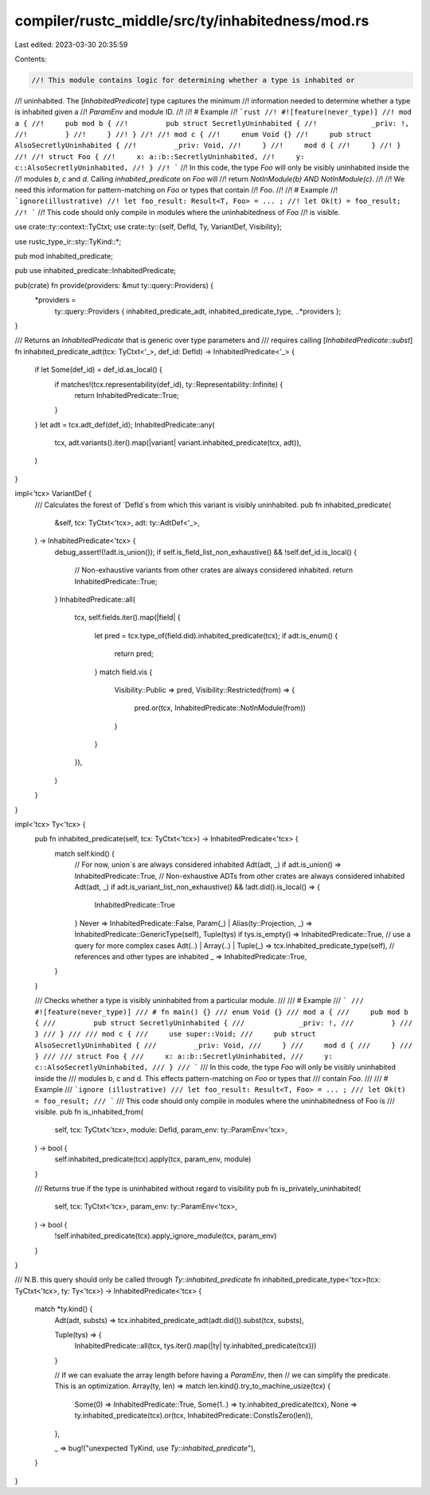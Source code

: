 compiler/rustc_middle/src/ty/inhabitedness/mod.rs
=================================================

Last edited: 2023-03-30 20:35:59

Contents:

.. code-block:: rs

    //! This module contains logic for determining whether a type is inhabited or
//! uninhabited. The [`InhabitedPredicate`] type captures the minimum
//! information needed to determine whether a type is inhabited given a
//! `ParamEnv` and module ID.
//!
//! # Example
//! ```rust
//! #![feature(never_type)]
//! mod a {
//!     pub mod b {
//!         pub struct SecretlyUninhabited {
//!             _priv: !,
//!         }
//!     }
//! }
//!
//! mod c {
//!     enum Void {}
//!     pub struct AlsoSecretlyUninhabited {
//!         _priv: Void,
//!     }
//!     mod d {
//!     }
//! }
//!
//! struct Foo {
//!     x: a::b::SecretlyUninhabited,
//!     y: c::AlsoSecretlyUninhabited,
//! }
//! ```
//! In this code, the type `Foo` will only be visibly uninhabited inside the
//! modules `b`, `c` and `d`. Calling `inhabited_predicate` on `Foo` will
//! return `NotInModule(b) AND NotInModule(c)`.
//!
//! We need this information for pattern-matching on `Foo` or types that contain
//! `Foo`.
//!
//! # Example
//! ```ignore(illustrative)
//! let foo_result: Result<T, Foo> = ... ;
//! let Ok(t) = foo_result;
//! ```
//! This code should only compile in modules where the uninhabitedness of `Foo`
//! is visible.

use crate::ty::context::TyCtxt;
use crate::ty::{self, DefId, Ty, VariantDef, Visibility};

use rustc_type_ir::sty::TyKind::*;

pub mod inhabited_predicate;

pub use inhabited_predicate::InhabitedPredicate;

pub(crate) fn provide(providers: &mut ty::query::Providers) {
    *providers =
        ty::query::Providers { inhabited_predicate_adt, inhabited_predicate_type, ..*providers };
}

/// Returns an `InhabitedPredicate` that is generic over type parameters and
/// requires calling [`InhabitedPredicate::subst`]
fn inhabited_predicate_adt(tcx: TyCtxt<'_>, def_id: DefId) -> InhabitedPredicate<'_> {
    if let Some(def_id) = def_id.as_local() {
        if matches!(tcx.representability(def_id), ty::Representability::Infinite) {
            return InhabitedPredicate::True;
        }
    }
    let adt = tcx.adt_def(def_id);
    InhabitedPredicate::any(
        tcx,
        adt.variants().iter().map(|variant| variant.inhabited_predicate(tcx, adt)),
    )
}

impl<'tcx> VariantDef {
    /// Calculates the forest of `DefId`s from which this variant is visibly uninhabited.
    pub fn inhabited_predicate(
        &self,
        tcx: TyCtxt<'tcx>,
        adt: ty::AdtDef<'_>,
    ) -> InhabitedPredicate<'tcx> {
        debug_assert!(!adt.is_union());
        if self.is_field_list_non_exhaustive() && !self.def_id.is_local() {
            // Non-exhaustive variants from other crates are always considered inhabited.
            return InhabitedPredicate::True;
        }
        InhabitedPredicate::all(
            tcx,
            self.fields.iter().map(|field| {
                let pred = tcx.type_of(field.did).inhabited_predicate(tcx);
                if adt.is_enum() {
                    return pred;
                }
                match field.vis {
                    Visibility::Public => pred,
                    Visibility::Restricted(from) => {
                        pred.or(tcx, InhabitedPredicate::NotInModule(from))
                    }
                }
            }),
        )
    }
}

impl<'tcx> Ty<'tcx> {
    pub fn inhabited_predicate(self, tcx: TyCtxt<'tcx>) -> InhabitedPredicate<'tcx> {
        match self.kind() {
            // For now, union`s are always considered inhabited
            Adt(adt, _) if adt.is_union() => InhabitedPredicate::True,
            // Non-exhaustive ADTs from other crates are always considered inhabited
            Adt(adt, _) if adt.is_variant_list_non_exhaustive() && !adt.did().is_local() => {
                InhabitedPredicate::True
            }
            Never => InhabitedPredicate::False,
            Param(_) | Alias(ty::Projection, _) => InhabitedPredicate::GenericType(self),
            Tuple(tys) if tys.is_empty() => InhabitedPredicate::True,
            // use a query for more complex cases
            Adt(..) | Array(..) | Tuple(_) => tcx.inhabited_predicate_type(self),
            // references and other types are inhabited
            _ => InhabitedPredicate::True,
        }
    }

    /// Checks whether a type is visibly uninhabited from a particular module.
    ///
    /// # Example
    /// ```
    /// #![feature(never_type)]
    /// # fn main() {}
    /// enum Void {}
    /// mod a {
    ///     pub mod b {
    ///         pub struct SecretlyUninhabited {
    ///             _priv: !,
    ///         }
    ///     }
    /// }
    ///
    /// mod c {
    ///     use super::Void;
    ///     pub struct AlsoSecretlyUninhabited {
    ///         _priv: Void,
    ///     }
    ///     mod d {
    ///     }
    /// }
    ///
    /// struct Foo {
    ///     x: a::b::SecretlyUninhabited,
    ///     y: c::AlsoSecretlyUninhabited,
    /// }
    /// ```
    /// In this code, the type `Foo` will only be visibly uninhabited inside the
    /// modules b, c and d. This effects pattern-matching on `Foo` or types that
    /// contain `Foo`.
    ///
    /// # Example
    /// ```ignore (illustrative)
    /// let foo_result: Result<T, Foo> = ... ;
    /// let Ok(t) = foo_result;
    /// ```
    /// This code should only compile in modules where the uninhabitedness of Foo is
    /// visible.
    pub fn is_inhabited_from(
        self,
        tcx: TyCtxt<'tcx>,
        module: DefId,
        param_env: ty::ParamEnv<'tcx>,
    ) -> bool {
        self.inhabited_predicate(tcx).apply(tcx, param_env, module)
    }

    /// Returns true if the type is uninhabited without regard to visibility
    pub fn is_privately_uninhabited(
        self,
        tcx: TyCtxt<'tcx>,
        param_env: ty::ParamEnv<'tcx>,
    ) -> bool {
        !self.inhabited_predicate(tcx).apply_ignore_module(tcx, param_env)
    }
}

/// N.B. this query should only be called through `Ty::inhabited_predicate`
fn inhabited_predicate_type<'tcx>(tcx: TyCtxt<'tcx>, ty: Ty<'tcx>) -> InhabitedPredicate<'tcx> {
    match *ty.kind() {
        Adt(adt, substs) => tcx.inhabited_predicate_adt(adt.did()).subst(tcx, substs),

        Tuple(tys) => {
            InhabitedPredicate::all(tcx, tys.iter().map(|ty| ty.inhabited_predicate(tcx)))
        }

        // If we can evaluate the array length before having a `ParamEnv`, then
        // we can simplify the predicate. This is an optimization.
        Array(ty, len) => match len.kind().try_to_machine_usize(tcx) {
            Some(0) => InhabitedPredicate::True,
            Some(1..) => ty.inhabited_predicate(tcx),
            None => ty.inhabited_predicate(tcx).or(tcx, InhabitedPredicate::ConstIsZero(len)),
        },

        _ => bug!("unexpected TyKind, use `Ty::inhabited_predicate`"),
    }
}


